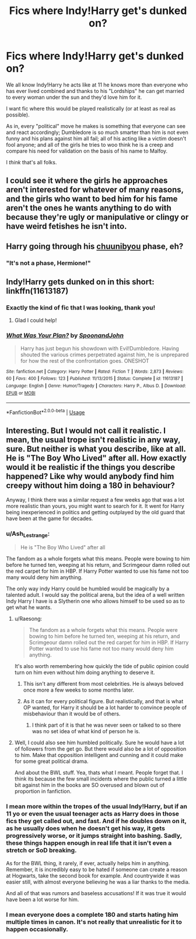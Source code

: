 #+TITLE: Fics where Indy!Harry get's dunked on?

* Fics where Indy!Harry get's dunked on?
:PROPERTIES:
:Author: alelp
:Score: 13
:DateUnix: 1565676623.0
:DateShort: 2019-Aug-13
:FlairText: Request
:END:
We all know Indy!Harry he acts like at 11 he knows more than everyone who has ever lived combined and thanks to his "Lordships" he can get married to every woman under the sun and they'd love him for it.

I want fic where this would be played realistically (or at least as real as possible).

As in, every "political" move he makes is something that everyone can see and react accordingly; Dumbledore is so much smarter than him is not even funny and his plans against him all fail; all of his acting like a victim doesn't fool anyone; and all of the girls he tries to woo think he is a creep and compare his need for validation on the basis of his name to Malfoy.

I /think/ that's all folks.


** I could see it where the girls he approaches aren't interested for whatever of many reasons, and the girls who want to bed him for his fame aren't the ones he wants anything to do with because they're ugly or manipulative or clingy or have weird fetishes he isn't into.
:PROPERTIES:
:Author: wordhammer
:Score: 8
:DateUnix: 1565721791.0
:DateShort: 2019-Aug-13
:END:


** Harry going through his [[https://tvtropes.org/pmwiki/pmwiki.php/Main/Chuunibyou][chuunibyou]] phase, eh?
:PROPERTIES:
:Author: wandererchronicles
:Score: 7
:DateUnix: 1565679703.0
:DateShort: 2019-Aug-13
:END:

*** "It's not a phase, Hermione!"
:PROPERTIES:
:Author: calli3flower
:Score: 2
:DateUnix: 1565688738.0
:DateShort: 2019-Aug-13
:END:


** Indy!Harry gets dunked on in this short: linkffn(11613187)
:PROPERTIES:
:Author: Efficient_Assistant
:Score: 7
:DateUnix: 1565722532.0
:DateShort: 2019-Aug-13
:END:

*** Exactly the kind of fic that I was looking, thank you!
:PROPERTIES:
:Author: alelp
:Score: 3
:DateUnix: 1565726759.0
:DateShort: 2019-Aug-14
:END:

**** Glad I could help!
:PROPERTIES:
:Author: Efficient_Assistant
:Score: 3
:DateUnix: 1565728494.0
:DateShort: 2019-Aug-14
:END:


*** [[https://www.fanfiction.net/s/11613187/1/][*/What Was Your Plan?/*]] by [[https://www.fanfiction.net/u/7288663/SpoonandJohn][/SpoonandJohn/]]

#+begin_quote
  Harry has just begun his showdown with Evil!Dumbledore. Having shouted the various crimes perpetrated against him, he is unprepared for how the rest of the confrontation goes. ONESHOT
#+end_quote

^{/Site/:} ^{fanfiction.net} ^{*|*} ^{/Category/:} ^{Harry} ^{Potter} ^{*|*} ^{/Rated/:} ^{Fiction} ^{T} ^{*|*} ^{/Words/:} ^{2,873} ^{*|*} ^{/Reviews/:} ^{60} ^{*|*} ^{/Favs/:} ^{400} ^{*|*} ^{/Follows/:} ^{123} ^{*|*} ^{/Published/:} ^{11/13/2015} ^{*|*} ^{/Status/:} ^{Complete} ^{*|*} ^{/id/:} ^{11613187} ^{*|*} ^{/Language/:} ^{English} ^{*|*} ^{/Genre/:} ^{Humor/Tragedy} ^{*|*} ^{/Characters/:} ^{Harry} ^{P.,} ^{Albus} ^{D.} ^{*|*} ^{/Download/:} ^{[[http://www.ff2ebook.com/old/ffn-bot/index.php?id=11613187&source=ff&filetype=epub][EPUB]]} ^{or} ^{[[http://www.ff2ebook.com/old/ffn-bot/index.php?id=11613187&source=ff&filetype=mobi][MOBI]]}

--------------

*FanfictionBot*^{2.0.0-beta} | [[https://github.com/tusing/reddit-ffn-bot/wiki/Usage][Usage]]
:PROPERTIES:
:Author: FanfictionBot
:Score: 2
:DateUnix: 1565722551.0
:DateShort: 2019-Aug-13
:END:


** Interesting. But I would not call it realistic. I mean, the usual trope isn't realistic in any way, sure. But neither is what you describe, like at all. He is "The Boy Who Lived" after all. How exactly would it be realistic if the things you describe happened? Like why would anybody find him creepy without him doing a 180 in behaviour?

Anyway, I think there was a similar request a few weeks ago that was a lot more realistic than yours, you might want to search for it. It went for Harry being inexperienced in politics and getting outplayed by the old guard that have been at the game for decades.
:PROPERTIES:
:Author: Blubberinoo
:Score: -1
:DateUnix: 1565677263.0
:DateShort: 2019-Aug-13
:END:

*** u/Ash_Lestrange:
#+begin_quote
  He is "The Boy Who Lived" after all
#+end_quote

The fandom as a whole forgets what this means. People were bowing to him before he turned ten, weeping at his return, and Scrimgeour damn rolled out the red carpet for him in HBP. If Harry Potter wanted to use his fame not too many would deny him anything.

The only way indy Harry could be humbled would be magically by a talented adult. I would say the political arena, but the idea of a well written Indy Harry I have is a Slytherin one who allows himself to be used so as to get what he wants.
:PROPERTIES:
:Author: Ash_Lestrange
:Score: 12
:DateUnix: 1565677725.0
:DateShort: 2019-Aug-13
:END:

**** u/Raesong:
#+begin_quote
  The fandom as a whole forgets what this means. People were bowing to him before he turned ten, weeping at his return, and Scrimgeour damn rolled out the red carpet for him in HBP. If Harry Potter wanted to use his fame not too many would deny him anything.
#+end_quote

It's also worth remembering how quickly the tide of public opinion could turn on him even without him doing anything to deserve it.
:PROPERTIES:
:Author: Raesong
:Score: 14
:DateUnix: 1565678164.0
:DateShort: 2019-Aug-13
:END:

***** This isn't any different from most celebrities. He is always beloved once more a few weeks to some months later.
:PROPERTIES:
:Author: Ash_Lestrange
:Score: 5
:DateUnix: 1565678651.0
:DateShort: 2019-Aug-13
:END:


***** As it can for every political figure. But realistically, and that is what OP wanted, for Harry it should be a lot harder to convince people of misbehaviour than it would be of others.
:PROPERTIES:
:Author: Blubberinoo
:Score: 1
:DateUnix: 1565678312.0
:DateShort: 2019-Aug-13
:END:

****** I think part of it is that he was never seen or talked to so there was no set idea of what kind of person he is.
:PROPERTIES:
:Author: Garanar
:Score: 1
:DateUnix: 1565714003.0
:DateShort: 2019-Aug-13
:END:


**** Well, I could also see him humbled politically. Sure he would have a lot of followers from the get go. But there would also be a lot of opposition to him. Make that opposition intelligent and cunning and it could make for some great political drama.

And about the BWL stuff. Yea, thats what I meant. People forget that. I think its because the few small incidents where the public turned a little bit against him in the books are SO overused and blown out of proportion in fanfiction.
:PROPERTIES:
:Author: Blubberinoo
:Score: 2
:DateUnix: 1565677996.0
:DateShort: 2019-Aug-13
:END:


*** I mean more within the tropes of the usual Indy!Harry, but if an 11 yo or even the usual teenager acts as Harry does in those fics they get called out, and fast. And if he doubles down on it, as he usually does when he doesn't get his way, it gets progressively worse, or it jumps straight into bashing. Sadly, these things happen enough in real life that it isn't even a stretch or SoD breaking.

As for the BWL thing, it rarely, if ever, actually helps him in anything. Remember, it is incredibly easy to be hated if someone can create a reason at Hogwarts, take the second book for example. And countrywide it was easier still, with almost everyone believing he was a liar thanks to the media.

And all of that was rumors and baseless accusations! If it was true it would have been a lot worse for him.
:PROPERTIES:
:Author: alelp
:Score: 5
:DateUnix: 1565677920.0
:DateShort: 2019-Aug-13
:END:


*** I mean everyone does a complete 180 and starts hating him multiple times in canon. It's not really that unrealistic for it to happen occasionally.
:PROPERTIES:
:Author: machjacob51141
:Score: 1
:DateUnix: 1565771081.0
:DateShort: 2019-Aug-14
:END:
